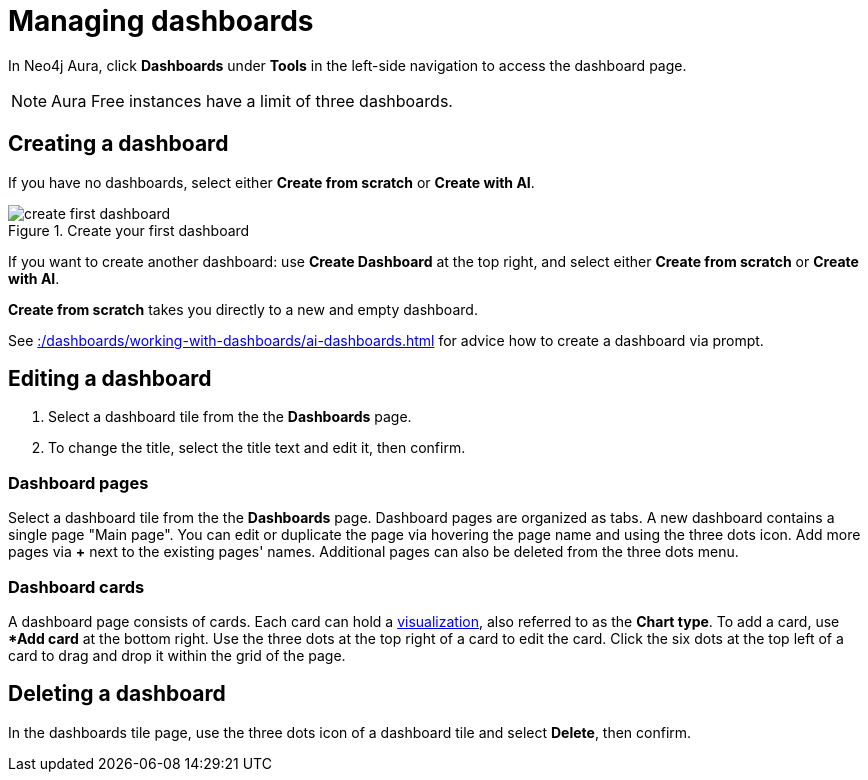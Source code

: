 = Managing dashboards
:description: Create and modify Neo4j dashboards.

In Neo4j Aura, click **Dashboards** under **Tools** in the left-side navigation to access the dashboard page.

[NOTE]
====
Aura Free instances have a limit of three dashboards.
====


== Creating a dashboard

If you have no dashboards, select either **Create from scratch** or **Create with AI**.

.Create your first dashboard
image::dashboards/create-first-dashboard.png[]

If you want to create another dashboard: use **Create Dashboard** at the top right, and select either **Create from scratch** or **Create with AI**.

**Create from scratch** takes you directly to a new and empty dashboard.

See xref::/dashboards/working-with-dashboards/ai-dashboards.adoc[] for advice how to create a dashboard via prompt.


== Editing a dashboard

. Select a dashboard tile from the the **Dashboards** page.
. To change the title, select the title text and edit it, then confirm.


=== Dashboard pages

Select a dashboard tile from the the **Dashboards** page.
Dashboard pages are organized as tabs.
A new dashboard contains a single page "Main page".
You can edit or duplicate the page via hovering the page name and using the three dots icon.
Add more pages via **+** next to the existing pages' names.
Additional pages can also be deleted from the three dots menu.


=== Dashboard cards

A dashboard page consists of cards.
Each card can hold a xref::/dashboards/visualizations/index.adoc[visualization], also referred to as the **Chart type**.
To add a card, use **Add card* at the bottom right.
Use the three dots at the top right of a card to edit the card.
Click the six dots at the top left of a card to drag and drop it within the grid of the page.


////
== Loading a dashboard

Lorem ipsum.


== Dashboard settings

Lorem ipsum.

////


== Deleting a dashboard

In the dashboards tile page, use the three dots icon of a dashboard tile and select **Delete**, then confirm.